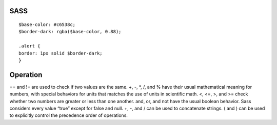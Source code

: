 .. index::
   single: SASS; 

SASS
===================
::

   $base-color: #c6538c;
   $border-dark: rgba($base-color, 0.88);

   .alert {
   border: 1px solid $border-dark;
   }

Operation
===================
== and != are used to check if two values are the same.
+, -, *, /, and % have their usual mathematical meaning for numbers, with special behaviors for units that matches the use of units in scientific math.
<, <=, >, and >= check whether two numbers are greater or less than one another.
and, or, and not have the usual boolean behavior. Sass considers every value “true” except for false and null.
+, -, and / can be used to concatenate strings.
( and ) can be used to explicitly control the precedence order of operations.